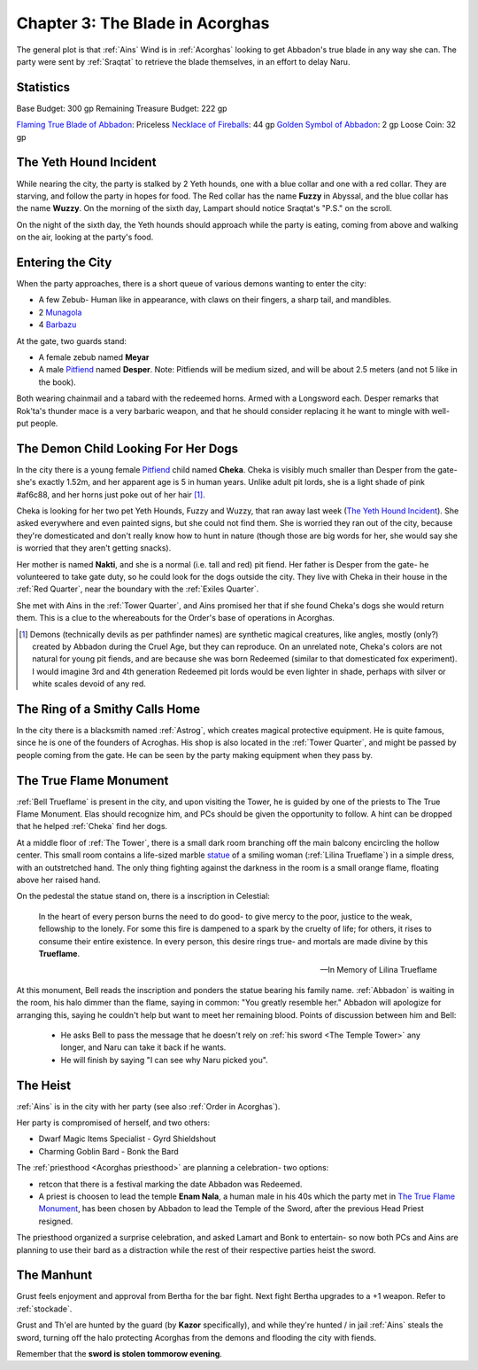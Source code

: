 .. _Chapter 3:

Chapter 3: The Blade in Acorghas
================================
The general plot is that :ref:`Ains` Wind is in :ref:`Acorghas` looking to get
Abbadon's true blade in any way she can. The party were sent by :ref:`Sraqtat`
to retrieve the blade themselves, in an effort to delay Naru.

Statistics 
-----------

Base Budget: 300 gp
Remaining Treasure Budget: 222 gp

`Flaming True Blade of Abbadon <https://pf2easy.com/index.php?id=2933&name=flaming>`_: Priceless
`Necklace of Fireballs <https://pf2easy.com/index.php?id=2890&name=necklace_of_fireballs>`_: 44 gp
`Golden Symbol of Abbadon <https://pf2easy.com/index.php?id=3057&name=religious_symbol,_silver_>`_: 2 gp
Loose Coin: 32 gp


The Yeth Hound Incident
-----------------------
While nearing the city, the party is stalked by 2 Yeth hounds, one with a blue
collar and one with a red collar. They are starving, and follow the party in
hopes for food. The Red collar has the name **Fuzzy** in Abyssal, and the blue
collar has the name **Wuzzy**. On the morning of the sixth day, Lampart should
notice Sraqtat's "P.S." on the scroll.

On the night of the sixth day, the Yeth hounds should approach while the party
is eating, coming from above and walking on the air, looking at the party's
food.

Entering the City
-----------------
When the party approaches, there is a short queue of various demons wanting to
enter the city:

- A few Zebub- Human like in appearance, with claws on their fingers, a sharp
  tail, and mandibles. 
- 2 Munagola_
- 4 Barbazu_

At the gate, two guards stand:

- A female zebub named **Meyar**
- A male Pitfiend_ named **Desper**. Note: Pitfiends will be medium sized, 
  and will be about 2.5 meters (and not 5 like in the book).

Both wearing chainmail and a tabard with the redeemed horns. Armed with a
Longsword each.
Desper remarks that Rok'ta's thunder mace is a very barbaric weapon, and that
he should consider replacing it he want to mingle with well-put people.


.. _Munagola: https://2e.aonprd.com/Monsters.aspx?ID=1115 
.. _Barbazu: https://2e.aonprd.com/Monsters.aspx?ID=110
.. _Pitfiend: https://2e.aonprd.com/Monsters.aspx?ID=114

.. _Cheka:

The Demon Child Looking For Her Dogs
------------------------------------
In the city there is a young female Pitfiend_ child named **Cheka**. Cheka is
visibly much smaller than Desper from the gate- she's exactly 1.52m, and
her apparent age is 5 in human years. Unlike adult
pit lords, she is a light shade of pink #af6c88, and her horns just poke out of her
hair [#]_. 

Cheka is looking for her two pet Yeth Hounds, Fuzzy and Wuzzy, that ran away last
week (`The Yeth Hound Incident`_). She asked everywhere and even painted signs,
but she could not find them. She is worried they ran out of the city, 
because they're domesticated and don't really know how to hunt in nature (though 
those are big words for her, she would say she is worried that they aren't getting
snacks).

Her mother is named **Nakti**, and she is a normal (i.e. tall and red) pit 
fiend. Her father is Desper from the gate- he volunteered to take gate duty, so he 
could look for the dogs outside the city. They live with Cheka in their house in the
:ref:`Red Quarter`, near the boundary with the :ref:`Exiles Quarter`.

She met with Ains in the :ref:`Tower Quarter`, and Ains promised her that if she found
Cheka's dogs she would return them. This is a clue to the whereabouts for the Order's
base of operations in Acorghas.


.. [#] Demons (technically devils as per pathfinder names)  are synthetic magical creatures,
   like angles, mostly (only?) created by Abbadon during the Cruel Age, but they can reproduce.
   On an unrelated note, Cheka's colors are not natural for young pit fiends, and are because
   she was born Redeemed (similar to that domesticated fox experiment). I would imagine 3rd 
   and 4th generation Redeemed pit lords would be even lighter in shade, perhaps with silver or white scales
   devoid of any red.

The Ring of a Smithy Calls Home
-------------------------------
In the city there is a blacksmith named :ref:`Astrog`, which creates magical
protective equipment. He is quite famous, since he is one of the founders of
Acroghas. His shop is also located in the :ref:`Tower Quarter`, and might be
passed by people coming from the gate. He can be seen by the party making
equipment when they pass by.

The True Flame Monument
-----------------------

:ref:`Bell Trueflame` is present in the city, and upon visiting the Tower, he is guided by one of the priests
to The True Flame Monument. Elas should recognize him, and PCs should be given the opportunity to follow.
A hint can be dropped that he helped :ref:`Cheka` find her dogs.

At a middle floor of :ref:`The Tower`, there is a small dark room branching off the main balcony encircling the hollow center.
This small room contains a life-sized marble statue_ of a smiling woman (:ref:`Lilina Trueflame`) in a simple dress, with an 
outstretched hand. The only thing fighting against the darkness in the room is a small orange flame, floating above her
raised hand.

On the pedestal the statue stand on, there is a inscription in Celestial:

  In the heart of every person burns the need to do good- to give mercy to the poor, justice to the weak, fellowship to the lonely.
  For some this fire is dampened to a spark by the cruelty of life; for others, it rises to consume their entire existence.
  In every person, this desire rings true- and mortals are made divine by this **Trueflame**.

  -- In Memory of Lilina Trueflame

.. _Statue: https://www.heroforge.com/load_config%3D502837608/

At this monument, Bell reads the inscription and ponders the statue bearing his family name. :ref:`Abbadon` is 
waiting in the room, his halo dimmer than the flame, saying in common: "You greatly resemble her."
Abbadon will apologize for arranging this, saying he couldn't help but want to meet her remaining blood.
Points of discussion between him and Bell:

  - He asks Bell to pass the message that he doesn't rely on :ref:`his sword <The Temple Tower>` any longer, and 
    Naru can take it back if he wants.
  - He will finish by saying "I can see why Naru picked you".  

The Heist
---------

:ref:`Ains` is in the city with her party (see also :ref:`Order in Acorghas`).

Her party is compromised of herself, and two others:

* Dwarf Magic Items Specialist - Gyrd Shieldshout
* Charming Goblin Bard - Bonk the Bard

The :ref:`priesthood <Acorghas priesthood>` are planning a celebration- two options:

* retcon that there is a festival marking the date Abbadon was Redeemed.
* A priest is choosen to lead the temple
  **Enam Nala**, a human male in his 40s which the party met in `The True Flame Monument`_, has been
  chosen by Abbadon to lead the Temple of the Sword, after the previous Head Priest resigned.

The priesthood organized a surprise celebration, and asked Lamart and Bonk to entertain- so now both PCs
and Ains are planning to use their bard as a distraction while the rest of their respective parties heist the sword.

The Manhunt
-----------

Grust feels enjoyment and approval from Bertha for the bar fight. Next fight Bertha upgrades to a +1
weapon. Refer to :ref:`stockade`.

Grust and Th'el are hunted by the guard (by **Kazor** specifically), and while they're hunted / in jail :ref:`Ains` steals the sword,
turning off the halo protecting Acorghas from the demons and flooding the city with fiends.

Remember that the **sword is stolen tommorow evening**.

